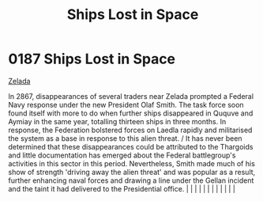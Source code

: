 :PROPERTIES:
:ID:       f6907e0e-5e6b-4b9d-b28c-11c233ba8aac
:END:
#+title: Ships Lost in Space
#+filetags: :beacon:
*     0187  Ships Lost in Space
[[id:113500ff-cc01-4fe3-a0f4-87d92e2c2d31][Zelada]]

In 2867, disappearances of several traders near Zelada prompted a Federal Navy response under the new President Olaf Smith. The task force soon found itself with more to do when further ships disappeared in Ququve and Aymiay in the same year, totalling thirteen ships in three months. In response, the Federation bolstered forces on Laedla rapidly and militarised the system as a base in response to this alien threat. / It has never been determined that these disappearances could be attributed to the Thargoids and little documentation has emerged about the Federal battlegroup's activities in this sector in this period. Nevertheless, Smith made much of his show of strength 'driving away the alien threat' and was popular as a result, further enhancing naval forces and drawing a line under the Gellan incident and the taint it had delivered to the Presidential office.                                                                                                                                                                                                                                                                                                                                                                                                                                                                                                                                                                                                                                                                                                                                                                                                                                                                                                                                                                                                                                                                                                                                                                                                                                                                                                                                                                                                                                                                                                                                                                                                                                                                                                                                                                                                                                                                                                                                                                                                                                                                                                                                         |   |   |                                                                                                                                                                                                                                                                                                                                                                                                                                                                                                                                                                                                                                                                                                                                                                                                                                                                                                                                                                                                                       |   |   |   |   |   |   |   |   |   

[[file:img/beacons/0187.png]]
